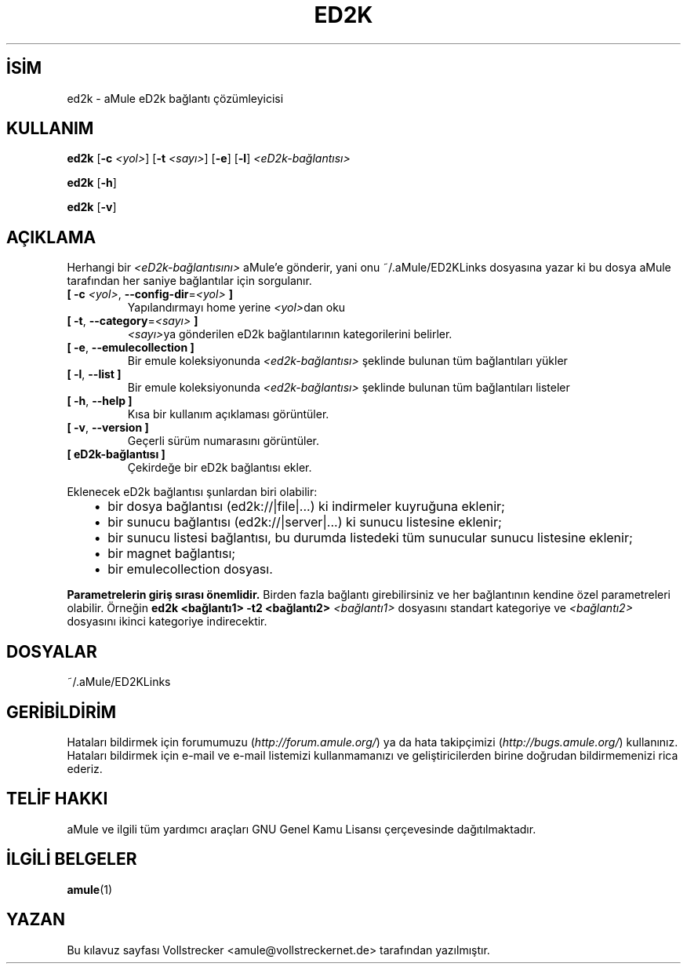.\"*******************************************************************
.\"
.\" This file was generated with po4a. Translate the source file.
.\"
.\"*******************************************************************
.TH ED2K 1 "Eylül 2016" "aMule eD2k bağlantı çözümleyicisi v1.5.1" "aMule yardımcı araçları"
.als B_untranslated B
.als RB_untranslated RB
.SH İSİM
ed2k \- aMule eD2k bağlantı çözümleyicisi
.SH KULLANIM
.B_untranslated ed2k
[\fB\-c\fP \fI<yol>\fP] [\fB\-t\fP \fI<sayı>\fP]
.RB_untranslated [ \-e ]
.RB_untranslated [ \-l ]
\fI<eD2k\-bağlantısı>\fP

.B_untranslated ed2k
.RB_untranslated [ \-h ]

.B_untranslated ed2k
.RB_untranslated [ \-v ]
.SH AÇIKLAMA
Herhangi bir \fI<eD2k\-bağlantısını>\fP aMule'e gönderir, yani onu
~/.aMule/ED2KLinks dosyasına yazar ki bu dosya aMule tarafından her saniye
bağlantılar için sorgulanır.
.TP 
\fB[ \-c\fP \fI<yol>\fP, \fB\-\-config\-dir\fP=\fI<yol>\fP \fB]\fP
Yapılandırmayı home yerine \fI<yol>\fPdan oku
.TP 
\fB[ \-t\fP, \fB\-\-category\fP=\fI<sayı>\fP \fB]\fP
\fI<sayı>\fPya gönderilen eD2k bağlantılarının kategorilerini belirler.
.TP 
.B_untranslated [ \-e\fR, \fB\-\-emulecollection ]\fR
Bir emule koleksiyonunda \fI<ed2k\-bağlantısı>\fP şeklinde bulunan tüm
bağlantıları yükler
.TP 
.B_untranslated [ \-l\fR, \fB\-\-list ]\fR
Bir emule koleksiyonunda \fI<ed2k\-bağlantısı>\fP şeklinde bulunan tüm
bağlantıları listeler
.TP 
.B_untranslated [ \-h\fR, \fB\-\-help ]\fR
Kısa bir kullanım açıklaması görüntüler.
.TP 
.B_untranslated [ \-v\fR, \fB\-\-version ]\fR
Geçerli sürüm numarasını görüntüler.
.TP 
\fB[ eD2k\-bağlantısı ]\fP
Çekirdeğe bir eD2k bağlantısı ekler.
.PP
Eklenecek eD2k bağlantısı şunlardan biri olabilir:
.RS 3
.IP \(bu 2
bir dosya bağlantısı (ed2k://|file|...) ki indirmeler kuyruğuna eklenir;
.IP \(bu 2
bir sunucu bağlantısı (ed2k://|server|...) ki sunucu listesine eklenir;
.IP \(bu 2
bir sunucu listesi bağlantısı, bu durumda listedeki tüm sunucular sunucu
listesine eklenir;
.IP \(bu 2
bir magnet bağlantısı;
.IP \(bu 2
bir emulecollection dosyası.
.RE

\fBParametrelerin giriş sırası önemlidir.\fP Birden fazla bağlantı
girebilirsiniz ve her bağlantının kendine özel parametreleri
olabilir. Örneğin \fBed2k <bağlantı1> \-t2 <bağlantı2>\fP
\fI<bağlantı1>\fP dosyasını standart kategoriye ve
\fI<bağlantı2>\fP dosyasını ikinci kategoriye indirecektir.
.SH DOSYALAR
~/.aMule/ED2KLinks
.SH GERİBİLDİRİM
Hataları bildirmek için forumumuzu (\fIhttp://forum.amule.org/\fP) ya da hata
takipçimizi (\fIhttp://bugs.amule.org/\fP) kullanınız. Hataları bildirmek için
e\-mail ve e\-mail listemizi kullanmamanızı ve geliştiricilerden birine
doğrudan bildirmemenizi rica ederiz.
.SH "TELİF HAKKI"
aMule ve ilgili tüm yardımcı araçları GNU Genel Kamu Lisansı çerçevesinde
dağıtılmaktadır.
.SH "İLGİLİ BELGELER"
.B_untranslated amule\fR(1)
.SH YAZAN
Bu kılavuz sayfası Vollstrecker <amule@vollstreckernet.de>
tarafından yazılmıştır.
